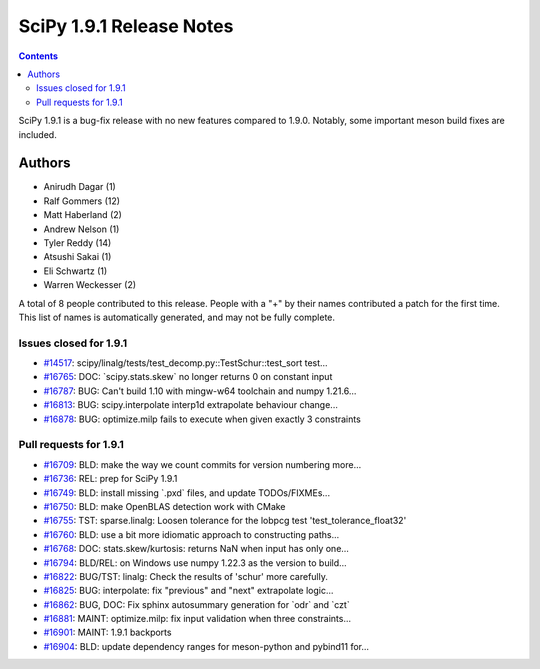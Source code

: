 ==========================
SciPy 1.9.1 Release Notes
==========================

.. contents::

SciPy 1.9.1 is a bug-fix release with no new features
compared to 1.9.0. Notably, some important meson build
fixes are included.

Authors
=======

* Anirudh Dagar (1)
* Ralf Gommers (12)
* Matt Haberland (2)
* Andrew Nelson (1)
* Tyler Reddy (14)
* Atsushi Sakai (1)
* Eli Schwartz (1)
* Warren Weckesser (2)

A total of 8 people contributed to this release.
People with a "+" by their names contributed a patch for the first time.
This list of names is automatically generated, and may not be fully complete.

Issues closed for 1.9.1
-----------------------

* `#14517 <https://github.com/scipy/scipy/issues/14517>`__: scipy/linalg/tests/test_decomp.py::TestSchur::test_sort test...
* `#16765 <https://github.com/scipy/scipy/issues/16765>`__: DOC: \`scipy.stats.skew\` no longer returns 0 on constant input
* `#16787 <https://github.com/scipy/scipy/issues/16787>`__: BUG: Can't build 1.10 with mingw-w64 toolchain and numpy 1.21.6...
* `#16813 <https://github.com/scipy/scipy/issues/16813>`__: BUG: scipy.interpolate interp1d extrapolate behaviour change...
* `#16878 <https://github.com/scipy/scipy/issues/16878>`__: BUG: optimize.milp fails to execute when given exactly 3 constraints


Pull requests for 1.9.1
-----------------------

* `#16709 <https://github.com/scipy/scipy/pull/16709>`__: BLD: make the way we count commits for version numbering more...
* `#16736 <https://github.com/scipy/scipy/pull/16736>`__: REL: prep for SciPy 1.9.1
* `#16749 <https://github.com/scipy/scipy/pull/16749>`__: BLD: install missing \`.pxd\` files, and update TODOs/FIXMEs...
* `#16750 <https://github.com/scipy/scipy/pull/16750>`__: BLD: make OpenBLAS detection work with CMake
* `#16755 <https://github.com/scipy/scipy/pull/16755>`__: TST: sparse.linalg: Loosen tolerance for the lobpcg test 'test_tolerance_float32'
* `#16760 <https://github.com/scipy/scipy/pull/16760>`__: BLD: use a bit more idiomatic approach to constructing paths...
* `#16768 <https://github.com/scipy/scipy/pull/16768>`__: DOC: stats.skew/kurtosis: returns NaN when input has only one...
* `#16794 <https://github.com/scipy/scipy/pull/16794>`__: BLD/REL: on Windows use numpy 1.22.3 as the version to build...
* `#16822 <https://github.com/scipy/scipy/pull/16822>`__: BUG/TST: linalg: Check the results of 'schur' more carefully.
* `#16825 <https://github.com/scipy/scipy/pull/16825>`__: BUG: interpolate: fix "previous" and "next" extrapolate logic...
* `#16862 <https://github.com/scipy/scipy/pull/16862>`__: BUG, DOC: Fix sphinx autosummary generation for \`odr\` and \`czt\`
* `#16881 <https://github.com/scipy/scipy/pull/16881>`__: MAINT: optimize.milp: fix input validation when three constraints...
* `#16901 <https://github.com/scipy/scipy/pull/16901>`__: MAINT: 1.9.1 backports
* `#16904 <https://github.com/scipy/scipy/pull/16904>`__: BLD: update dependency ranges for meson-python and pybind11 for...
